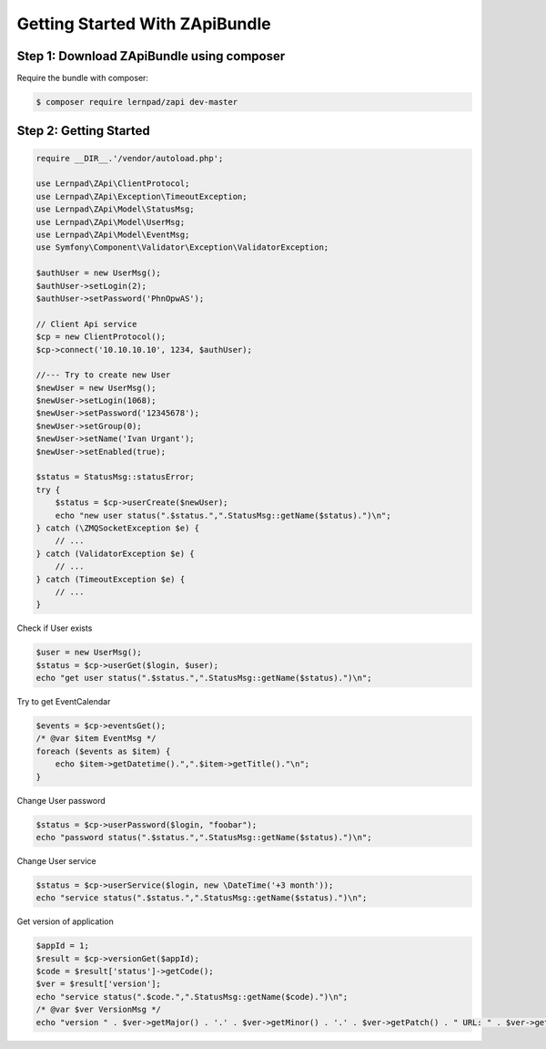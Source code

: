 Getting Started With ZApiBundle
====================================================

Step 1: Download ZApiBundle using composer
~~~~~~~~~~~~~~~~~~~~~~~~~~~~~~~~~~~~~~~~~~~~~

Require the bundle with composer:

.. code-block:: bash

    $ composer require lernpad/zapi dev-master

Step 2: Getting Started
~~~~~~~~~~~~~~~~~~~~~~~~~~~~~~~~~~~~~~~~~~~~~

.. code-block:: php

    require __DIR__.'/vendor/autoload.php';

    use Lernpad\ZApi\ClientProtocol;
    use Lernpad\ZApi\Exception\TimeoutException;
    use Lernpad\ZApi\Model\StatusMsg;
    use Lernpad\ZApi\Model\UserMsg;
    use Lernpad\ZApi\Model\EventMsg;
    use Symfony\Component\Validator\Exception\ValidatorException;

    $authUser = new UserMsg();
    $authUser->setLogin(2);
    $authUser->setPassword('PhnOpwAS');

    // Client Api service
    $cp = new ClientProtocol();
    $cp->connect('10.10.10.10', 1234, $authUser);

    //--- Try to create new User
    $newUser = new UserMsg();
    $newUser->setLogin(1068);
    $newUser->setPassword('12345678');
    $newUser->setGroup(0);
    $newUser->setName('Ivan Urgant');
    $newUser->setEnabled(true);

    $status = StatusMsg::statusError;
    try {
        $status = $cp->userCreate($newUser);
        echo "new user status(".$status.",".StatusMsg::getName($status).")\n";
    } catch (\ZMQSocketException $e) {
        // ...
    } catch (ValidatorException $e) {
        // ...
    } catch (TimeoutException $e) {
        // ...
    }

Check if User exists

.. code-block:: php

    $user = new UserMsg();
    $status = $cp->userGet($login, $user);
    echo "get user status(".$status.",".StatusMsg::getName($status).")\n";

Try to get EventCalendar

.. code-block:: php

    $events = $cp->eventsGet();
    /* @var $item EventMsg */
    foreach ($events as $item) {
        echo $item->getDatetime().",".$item->getTitle()."\n";
    }

Change User password

.. code-block:: php

    $status = $cp->userPassword($login, "foobar");
    echo "password status(".$status.",".StatusMsg::getName($status).")\n";

Change User service

.. code-block:: php

    $status = $cp->userService($login, new \DateTime('+3 month'));
    echo "service status(".$status.",".StatusMsg::getName($status).")\n";

Get version of application

.. code-block:: php

    $appId = 1;
    $result = $cp->versionGet($appId);
    $code = $result['status']->getCode();
    $ver = $result['version'];
    echo "service status(".$code.",".StatusMsg::getName($code).")\n";
    /* @var $ver VersionMsg */
    echo "version " . $ver->getMajor() . '.' . $ver->getMinor() . '.' . $ver->getPatch() . " URL: " . $ver->getLink() . "\n";
